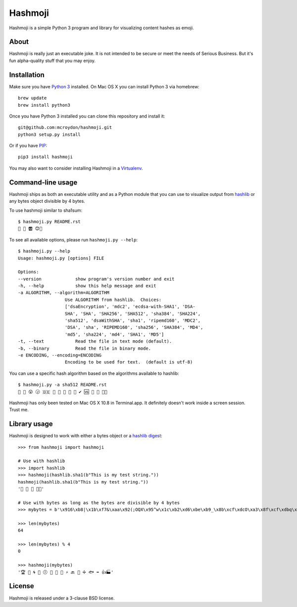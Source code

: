 ========
Hashmoji
========

Hashmoji is a simple Python 3 program and library for visualizing content hashes as emoji.

About
=====

Hashmoji is really just an executable joke.  It is not intended to be secure or meet the needs of Serious
Business.  But it's fun alpha-quality stuff that you may enjoy.

Installation
============

Make sure you have `Python 3 <http://www.python.org/getit/>`_ installed.  On Mac OS X you can install
Python 3 via homebrew::

	brew update
	brew install python3

Once you have Python 3 installed you can clone this repository and install it::

	git@github.com:mcroydon/hashmoji.git
	python3 setup.py install

Or if you have `PIP <http://www.pip-installer.org/>`_::

	pip3 install hashmoji


You may also want to consider installing Hashmoji in a `Virtualenv <http://www.virtualenv.org/>`_.

Command-line usage
==================

Hashmoji ships as both an executable utility and as a Python module that you can use to visualize output from
`hashlib <http://docs.python.org/3/library/hashlib.html>`_ or any bytes object divisible by 4 bytes.

To use hashmoji similar to sha1sum::

	$ hashmoji.py README.rst 
	🐹 🌈 🆎 😊🔢

To see all available options, please run ``hashmoji.py --help``::

	$ hashmoji.py --help
	Usage: hashmoji.py [options] FILE

	Options:
  	--version             show program's version number and exit
  	-h, --help            show this help message and exit
  	-a ALGORITHM, --algorithm=ALGORITHM
                          Use ALGORITHM from hashlib.  Choices:
                          ['dsaEncryption', 'mdc2', 'ecdsa-with-SHA1', 'DSA-
                          SHA', 'SHA', 'SHA256', 'SHA512', 'sha384', 'SHA224',
                          'sha512', 'dsaWithSHA', 'sha1', 'ripemd160', 'MDC2',
                          'DSA', 'sha', 'RIPEMD160', 'sha256', 'SHA384', 'MD4',
                          'md5', 'sha224', 'md4', 'SHA1', 'MD5']
  	-t, --text            Read the file in text mode (default).
  	-b, --binary          Read the file in binary mode.
  	-e ENCODING, --encoding=ENCODING
                          Encoding to be used for text.  (default is utf-8)

You can use a specific hash algorithm based on the algorithms available to hashlib::

	$ hashmoji.py -a sha512 README.rst 
	👵 🚁 😮 🕞 🇩🇪 🔶 🌊 🚫 🎍 🔞 ✔ 🆚 🎁 🚜 🍢🎋

Hashmoji has only been tested on Mac OS X 10.8 in Terminal.app.  It definitely doesn't work inside a screen session.  Trust me.

Library usage
=============

Hashmoji is designed to work with either a bytes object or a `hashlib digest <http://docs.python.org/3/library/hashlib.html>`_::

	>>> from hashmoji import hashmoji
	
	# Use with hashlib
	>>> import hashlib
	>>> hashmoji(hashlib.sha1(b"This is my test string."))
	hashmoji(hashlib.sha1(b"This is my test string."))
	'📱 🔢 📩 🚦📲'

	# Use with bytes as long as the bytes are divisible by 4 bytes
	>>> mybytes = b'\x916\xb8|\x1b\xf7&\xaa\x92(;OQX\x95^w\x1c\xb2\xd6\xbe\xb9_\x8b\xcf\xdcO\xa3\x8f\xcf\xdbq\x89\xd0\nF\xce1\x81\xca\xdd\x15\xf4\xe1\x10\x807\x19\x1b\x0f\xe8\x86\x08\xf7O\x19\xf1\x16\xf3\x93\x97\xfa{\x81'
	
	>>> len(mybytes)
	64

	>>> len(mybytes) % 4
	0

	>>> hashmoji(mybytes)
	'🏆 💙 🌀 🍒 🕕 🐯 💃 🎡 ⚡ 🔙 🚐 ➗ 🐟 ➡ 👍🏭'

License
=======

Hashmoji is released under a 3-clause BSD license.

